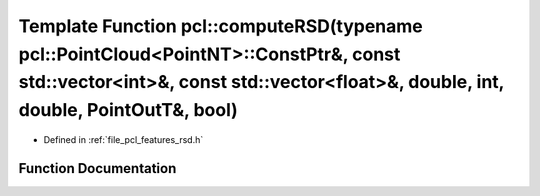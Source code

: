 .. _exhale_function_namespacepcl_1ae41b743bb42924485015453de79a8d5b:

Template Function pcl::computeRSD(typename pcl::PointCloud<PointNT>::ConstPtr&, const std::vector<int>&, const std::vector<float>&, double, int, double, PointOutT&, bool)
==========================================================================================================================================================================

- Defined in :ref:`file_pcl_features_rsd.h`


Function Documentation
----------------------


.. doxygenfunction:: pcl::computeRSD(typename pcl::PointCloud<PointNT>::ConstPtr&, const std::vector<int>&, const std::vector<float>&, double, int, double, PointOutT&, bool)
